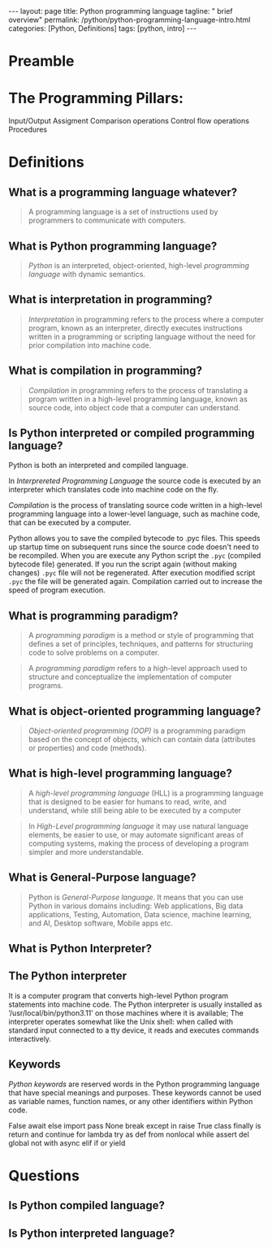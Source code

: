 #+BEGIN_EXPORT html
---
layout: page
title: Python programming language
tagline: " brief overview"
permalink: /python/python-programming-language-intro.html
categories: [Python, Definitions]
tags: [python, intro]
---
#+END_EXPORT

#+STARTUP: showall indent
#+OPTIONS: tags:nil num:nil \n:nil @:t ::t |:t ^:{} _:{} *:t eval:noexport
#+TOC: headlines 2

* Preamble

* The Programming Pillars:

Input/Output
Assigment
Comparison operations
Control flow operations
Procedures

* Definitions

** What is a programming language whatever?

#+begin_quote
A programming language is a set of instructions used by programmers to
communicate with computers.
#+end_quote

** What is Python programming language?

#+begin_quote
/Python/ is an interpreted, object-oriented, high-level /programming
language/ with dynamic semantics.
#+end_quote

** What is interpretation in programming?

#+begin_quote
/Interpretation/ in programming refers to the process where a computer
program, known as an interpreter, directly executes instructions
written in a programming or scripting language without the need for
prior compilation into machine code.
#+end_quote

** What is compilation in programming?

#+begin_quote
/Compilation/ in programming refers to the process of translating a
program written in a high-level programming language, known as source
code, into object code that a computer can understand.
#+end_quote

** Is Python interpreted or compiled programming language?

Python is both an interpreted and compiled language.

In /Interprereted Programming Language/ the source code is executed by
an interpreter which translates code into machine code on the fly.

/Compilation/ is the process of translating source code written in a
high-level programming language into a lower-level language, such as
machine code, that can be executed by a computer.

Python allows you to save the compiled bytecode to .pyc files. This
speeds up startup time on subsequent runs since the source code
doesn't need to be recompiled. When you are execute any Python script
the =.pyc= (compiled bytecode file) generated. If you run the script
again (without making changes) =.pyc= file will not be
regenerated. After execution modified script =.pyc= the file will be
generated again. Compilation carried out to increase the speed of
program execution.

** What is programming paradigm?

#+begin_quote
A /programming paradigm/ is a method or style of programming that
defines a set of principles, techniques, and patterns for structuring
code to solve problems on a computer.
#+end_quote

#+begin_quote
A /programming paradigm/ refers to a high-level approach used to
structure and conceptualize the implementation of computer programs.
#+end_quote


** What is object-oriented programming language?

#+begin_quote
/Object-oriented programming (OOP)/ is a programming paradigm based on
the concept of objects, which can contain data (attributes or
properties) and code (methods).
#+end_quote

** What is high-level programming language?

#+begin_quote
A /high-level programming language/ (HLL) is a programming language
that is designed to be easier for humans to read, write, and
understand, while still being able to be executed by a computer
#+end_quote

#+begin_quote
In /High-Level programming language/ it may use natural language
elements, be easier to use, or may automate significant areas of
computing systems, making the process of developing a program simpler
and more understandable.
#+end_quote

** What is General-Purpose language?

#+begin_quote
Python is /General-Purpose language/. It means that you can use Python
in various domains including: Web applications, Big data applications,
Testing, Automation, Data science, machine learning, and AI, Desktop
software, Mobile apps etc.
#+end_quote

** What is Python Interpreter?


** The Python interpreter

It is a computer program that converts high-level Python program
statements into machine code. The Python interpreter is usually
installed as ‘/usr/local/bin/python3.11’ on those machines where it is
available; The interpreter operates somewhat like the Unix shell: when
called with standard input connected to a tty device, it reads and
executes commands interactively.

** Keywords

/Python keywords/ are reserved words in the Python programming
language that have special meanings and purposes. These keywords
cannot be used as variable names, function names, or any other
identifiers within Python code.

False      await      else       import     pass
None       break      except     in         raise
True       class      finally    is         return
and        continue   for        lambda     try
as         def        from       nonlocal   while
assert     del        global     not        with
async      elif       if         or         yield

* Questions
** Is Python compiled language?
** Is Python interpreted language?
* Notes                                                            :noexport:


A *programming paradigm* is a method or style of programming that
defines a set of principles, techniques, and patterns for structuring
code to solve problems on a computer. Programming paradigms can be
classified into different categories, such as: Imperative
paradigm. Declarative paradigm. Object-oriented paradigm.

#+begin_quote
In *object-oriented* programming language a programming paradigm based
on the concept of "objects", which may contain data, in the form of
fields, often known as attributes; and code, in the form of
procedures, often known as methods. For example, a person is an object
which has certain properties such as height, gender, age, etc.
#+end_quote


